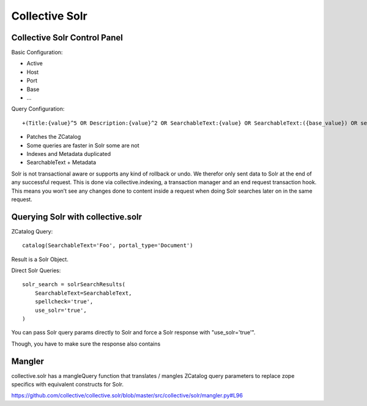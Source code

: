 Collective Solr
------------------------------------------------------------------------------

Collective Solr Control Panel
*****************************

Basic Configuration:

- Active
- Host
- Port
- Base
- ...

Query Configuration::

+(Title:{value}^5 OR Description:{value}^2 OR SearchableText:{value} OR SearchableText:({base_value}) OR searchwords:({base_value})^1000) +showinsearch:True


- Patches the ZCatalog
- Some queries are faster in Solr some are not
- Indexes and Metadata duplicated
- SearchableText + Metadata


Solr is not transactional aware or supports any kind of rollback or undo. We therefor only sent data to Solr at the end of any successful request. This is done via collective.indexing, a transaction manager and an end request transaction hook. This means you won’t see any changes done to content inside a request when doing Solr searches later on in the same request.


Querying Solr with collective.solr
**********************************

ZCatalog Query::

    catalog(SearchableText='Foo', portal_type='Document')

Result is a Solr Object.

Direct Solr Queries::

                solr_search = solrSearchResults(
                    SearchableText=SearchableText,
                    spellcheck='true',
                    use_solr='true',
                )

You can pass Solr query params directly to Solr and force a Solr response with "use_solr='true'".

Though, you have to make sure the response also contains


Mangler
*******

collective.solr has a mangleQuery function that translates / mangles ZCatalog query parameters to replace zope specifics with equivalent constructs for Solr.

https://github.com/collective/collective.solr/blob/master/src/collective/solr/mangler.py#L96
